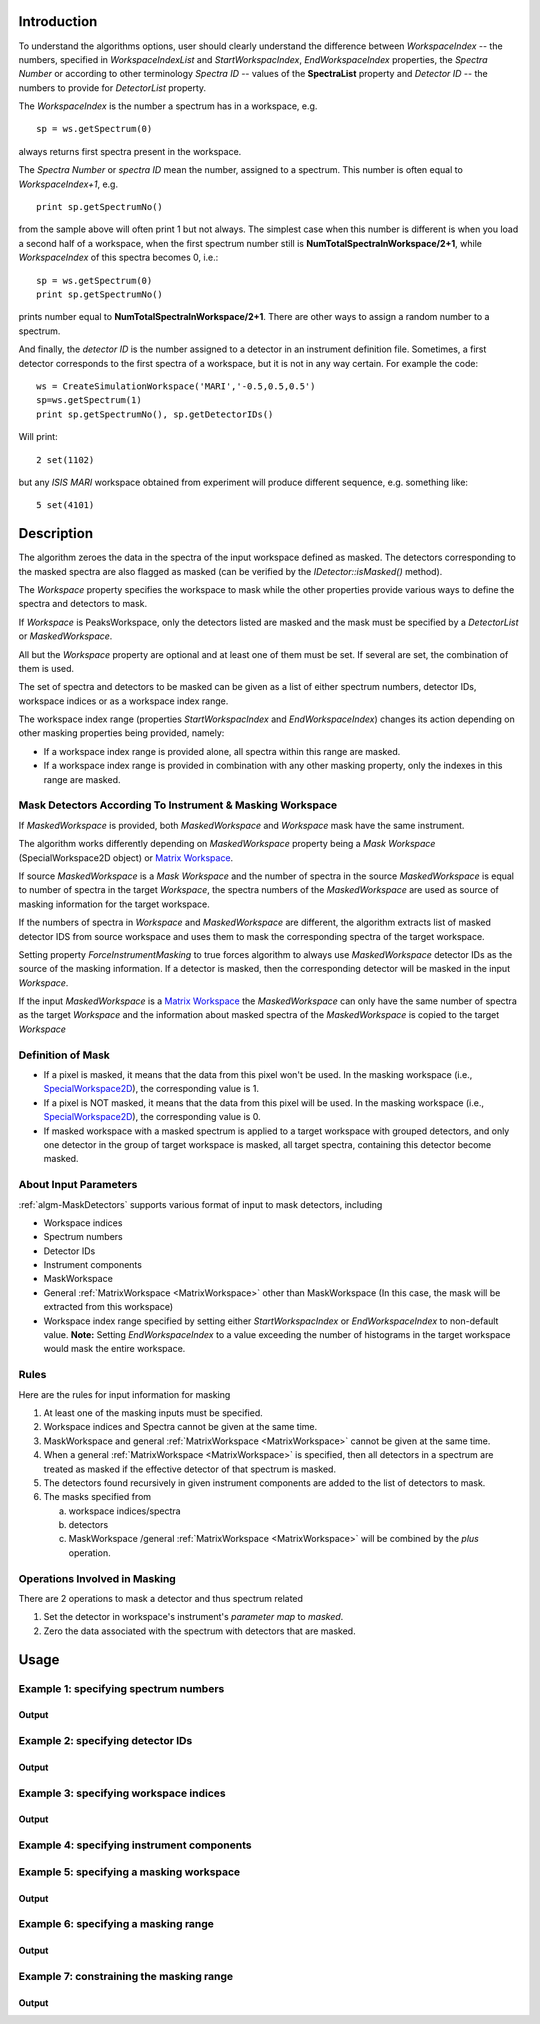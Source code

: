 .. algorithm::

.. summary::

.. alias::

.. properties::

Introduction
------------

To understand the algorithms options, user should clearly understand the difference between *WorkspaceIndex* 
-- the numbers, specified in *WorkspaceIndexList* and *StartWorkspacIndex*, *EndWorkspaceIndex* properties,
the *Spectra Number* or according to other terminology *Spectra ID* -- values of the **SpectraList** property and *Detector ID* -- the numbers to provide for 
*DetectorList* property.

The *WorkspaceIndex* is the number a spectrum has in a workspace, e.g. ::

  sp = ws.getSpectrum(0) 

always returns first spectra present in the workspace.

The *Spectra Number* or  *spectra ID* mean the number, assigned to a spectrum. This number is often equal to *WorkspaceIndex+1*, e.g. ::

  print sp.getSpectrumNo() 

from the sample above will often print 1 but not always. The simplest case when this 
number is different is when you load a second half of a workspace, when the first spectrum number still is **NumTotalSpectraInWorkspace/2+1**,
while *WorkspaceIndex* of this spectra becomes 0, i.e.: ::

	sp = ws.getSpectrum(0)
	print sp.getSpectrumNo()
	
prints number equal to **NumTotalSpectraInWorkspace/2+1**. There are other ways to assign a random number to a spectrum. 

And finally, the *detector ID* is the number assigned to a detector in an instrument definition file. Sometimes, 
a  first detector corresponds to the first spectra of a workspace, but it is not in any way certain. For example
the code: ::

  ws = CreateSimulationWorkspace('MARI','-0.5,0.5,0.5')
  sp=ws.getSpectrum(1)
  print sp.getSpectrumNo(), sp.getDetectorIDs()

Will print: ::

  2 set(1102)
	
but any *ISIS MARI* workspace obtained from experiment will produce different sequence, e.g. something like: ::

  5 set(4101)

  
Description
-----------

The algorithm zeroes the data in the spectra of the input workspace 
defined as masked. The detectors corresponding to the masked spectra are also
flagged as masked (can be verified by the `IDetector::isMasked()` method).

The *Workspace* property specifies the workspace to mask while the other properties
provide various ways to define the spectra and detectors to mask.

If *Workspace* is PeaksWorkspace, only the detectors listed are masked and 
the mask must be specified by a *DetectorList* or *MaskedWorkspace*.

All but the *Workspace* property are optional and at least one of them must be
set. If several are set, the combination of them is used.

The set of spectra and detectors to be masked can be given as a list of either
spectrum numbers, detector IDs, workspace indices or as a workspace index range.

The workspace index range (properties *StartWorkspacIndex* and *EndWorkspaceIndex*)
changes its action depending on other masking properties being provided, namely:

- If a workspace index range is provided alone, all spectra within this range are masked.
- If a workspace index range is provided in combination with any other masking
  property, only the indexes in this range are masked.

Mask Detectors According To Instrument & Masking Workspace
##########################################################

If *MaskedWorkspace* is provided, both *MaskedWorkspace* and 
*Workspace* mask have the same instrument. 

The algorithm works differently depending on *MaskedWorkspace* property 
being a *Mask Workspace* (SpecialWorkspace2D object) or  `Matrix Workspace <http://docs.mantidproject.org/nightly/concepts/MatrixWorkspace.html#matrixworkspace>`_. 

If source *MaskedWorkspace* is a *Mask Workspace* and the number of spectra in the source 
*MaskedWorkspace* is equal to number of spectra in the target *Workspace*, the 
spectra numbers of the *MaskedWorkspace* are used as source 
of masking information for the target workspace. 

If the numbers of spectra in *Workspace* and *MaskedWorkspace* are different,
the algorithm extracts list of masked detector IDS from source workspace and
uses them to mask the corresponding spectra of the target workspace. 

Setting property *ForceInstrumentMasking* to true forces algorithm 
to always use *MaskedWorkspace* detector IDs
as the source of the masking information. 
If a detector is masked, then the corresponding detector
will be masked in the input *Workspace*.

If the input *MaskedWorkspace* is a `Matrix Workspace <http://docs.mantidproject.org/nightly/concepts/MatrixWorkspace.html#matrixworkspace>`_ 
the *MaskedWorkspace* can only have the same number of spectra as the target *Workspace* and the 
information about masked spectra of the *MaskedWorkspace* 
is copied to the target *Workspace*


Definition of Mask
##################

-  If a pixel is masked, it means that the data from this pixel won't be
   used. In the masking workspace (i.e.,
   `SpecialWorkspace2D <http://www.mantidproject.org/SpecialWorkspace2D>`__), the corresponding value
   is 1.
-  If a pixel is NOT masked, it means that the data from this pixel will
   be used. In the masking workspace (i.e.,
   `SpecialWorkspace2D <http://www.mantidproject.org/SpecialWorkspace2D>`__), the corresponding value
   is 0.
-  If masked workspace with a masked spectrum is applied to a target workspace with grouped detectors, 
   and only one detector in the group of target workspace is masked, all target spectra, 
   containing this detector become masked.
   

About Input Parameters
######################

:ref:`algm-MaskDetectors` supports various format of input to
mask detectors, including

-  Workspace indices
-  Spectrum numbers
-  Detector IDs
-  Instrument components
-  MaskWorkspace
-  General :ref:`MatrixWorkspace <MatrixWorkspace>` other than
   MaskWorkspace (In this case, the mask will be
   extracted from this workspace)
-  Workspace index range specified by setting either *StartWorkspacIndex* or *EndWorkspaceIndex* to non-default value.
   **Note:** Setting *EndWorkspaceIndex* to a value exceeding the number of histograms in the target workspace would mask
   the entire workspace.

Rules
#####

Here are the rules for input information for masking

1. At least one of the masking inputs must be specified.
2. Workspace indices and Spectra cannot be given at the same time.
3. MaskWorkspace  and general :ref:`MatrixWorkspace <MatrixWorkspace>` cannot be given at the same time.
4. When a general :ref:`MatrixWorkspace <MatrixWorkspace>` is specified, then all detectors in a spectrum are treated as masked if the effective detector of that spectrum is masked.
5. The detectors found recursively in given instrument components are added to the list of detectors to mask.
6. The masks specified from

   a) workspace indices/spectra
   b) detectors
   c) MaskWorkspace /general :ref:`MatrixWorkspace <MatrixWorkspace>` will be combined by the *plus* operation.

Operations Involved in Masking
##############################

There are 2 operations to mask a detector and thus spectrum related

1. Set the detector in workspace's instrument's *parameter map* to *masked*.
2. Zero the data associated with the spectrum with detectors that are masked.


Usage
-----

Example 1: specifying spectrum numbers
######################################

.. testcode:: ExMaskSpec

  import numpy as np

  # Create a workspace containing some data.
  ws = CreateSampleWorkspace()
  # Mask two detectors by specifying numbers 1 and 3
  MaskDetectors(ws,SpectraList=[1,3])

  # Check that spectra with spectrum numbers 1 and 3 are masked

  # Get the 1st spectrum in the workspace
  spec = ws.getSpectrum(0)
  detid = spec.getDetectorIDs()[0]
  print 'Spectrum number is',spec.getSpectrumNo()
  print 'Detector of this spectrum is masked:',ws.getInstrument().getDetector(detid).isMasked()
  y = ws.readY(0)
  print 'All counts in the spectrum are 0:   ',np.all( y == 0.0 )

  # Get the 2nd spectrum in the workspace
  spec = ws.getSpectrum(1)
  detid = spec.getDetectorIDs()[0]
  print 'Spectrum number is',spec.getSpectrumNo()
  print 'Detector of this spectrum is masked:',ws.getInstrument().getDetector(detid).isMasked()
  y = ws.readY(1)
  print 'All counts in the spectrum are 0:   ',np.all( y == 0.0 )

  # Get the 3rd spectrum in the workspace
  spec = ws.getSpectrum(2)
  detid = spec.getDetectorIDs()[0]
  print 'Spectrum number is',spec.getSpectrumNo()
  print 'Detector of this spectrum is masked:',ws.getInstrument().getDetector(detid).isMasked()
  y = ws.readY(2)
  print 'All counts in the spectrum are 0:   ',np.all( y == 0.0 )

  # Get the 4th spectrum in the workspace
  spec = ws.getSpectrum(3)
  detid = spec.getDetectorIDs()[0]
  print 'Spectrum number is',spec.getSpectrumNo()
  print 'Detector of this spectrum is masked:',ws.getInstrument().getDetector(detid).isMasked()
  y = ws.readY(3)
  print 'All counts in the spectrum are 0:   ',np.all( y == 0.0 )

Output
^^^^^^

.. testoutput:: ExMaskSpec

  Spectrum number is 1
  Detector of this spectrum is masked: True
  All counts in the spectrum are 0:    True
  Spectrum number is 2
  Detector of this spectrum is masked: False
  All counts in the spectrum are 0:    False
  Spectrum number is 3
  Detector of this spectrum is masked: True
  All counts in the spectrum are 0:    True
  Spectrum number is 4
  Detector of this spectrum is masked: False
  All counts in the spectrum are 0:    False


Example 2: specifying detector IDs
##################################

.. testcode:: ExMaskIDs

  # Create a workspace containing some data.
  ws = CreateSampleWorkspace()
  # Mask two detectors by specifying detector IDs 101 and 103
  MaskDetectors(ws,DetectorList=[101,103])

  # Check that spectra with spectrum numbers 1 and 3 are masked

  # Check the 1st detector
  det = ws.getInstrument().getDetector(101)
  print 'Detector ',det.getID(),' is masked:',det.isMasked()

  # Check the 2nd detector
  det = ws.getInstrument().getDetector(103)
  print 'Detector ',det.getID(),' is masked:',det.isMasked()

  # Check some other detectors
  det = ws.getInstrument().getDetector(100)
  print 'Detector ',det.getID(),' is masked:',det.isMasked()
  det = ws.getInstrument().getDetector(102)
  print 'Detector ',det.getID(),' is masked:',det.isMasked()
  det = ws.getInstrument().getDetector(105)
  print 'Detector ',det.getID(),' is masked:',det.isMasked()

Output
^^^^^^

.. testoutput:: ExMaskIDs

  Detector  101  is masked: True
  Detector  103  is masked: True
  Detector  100  is masked: False
  Detector  102  is masked: False
  Detector  105  is masked: False


Example 3: specifying workspace indices
#######################################

.. testcode:: ExMaskWI

  # Create a workspace containing some data.
  ws = CreateSampleWorkspace()
  # Mask two detectors by specifying workspace indices 0 and 2
  MaskDetectors(ws,WorkspaceIndexList=[0,2])

  # Check that spectra with workspace indices 0 and 2 are masked

  # Check the 1st spectrum
  workspaceIndex = 0
  det = ws.getDetector( workspaceIndex )
  print 'Detector in spectrum with workspace index ',workspaceIndex,' is masked:',det.isMasked()

  # Check the 2nd spectrum
  workspaceIndex = 2
  det = ws.getDetector( workspaceIndex )
  print 'Detector in spectrum with workspace index ',workspaceIndex,' is masked:',det.isMasked()

  # Check some other spectra
  workspaceIndex = 1
  det = ws.getDetector( workspaceIndex )
  print 'Detector in spectrum with workspace index ',workspaceIndex,' is masked:',det.isMasked()
  workspaceIndex = 3
  det = ws.getDetector( workspaceIndex )
  print 'Detector in spectrum with workspace index ',workspaceIndex,' is masked:',det.isMasked()
  workspaceIndex = 4
  det = ws.getDetector( workspaceIndex )
  print 'Detector in spectrum with workspace index ',workspaceIndex,' is masked:',det.isMasked()

Output
^^^^^^

.. testoutput:: ExMaskWI

  Detector in spectrum with workspace index  0  is masked: True
  Detector in spectrum with workspace index  2  is masked: True
  Detector in spectrum with workspace index  1  is masked: False
  Detector in spectrum with workspace index  3  is masked: False
  Detector in spectrum with workspace index  4  is masked: False


Example 4: specifying instrument components
###########################################

.. testcode:: ExMaskComp

  # Create a workspace containing some data.
  ws = CreateSampleWorkspace()
  # Mask the column of detectors named 'bank1(x=3)' in bank1, and bank2 entirely.
  # Unfortunately, individual detectors cannot be masked this way in the
  # workspace created by CreateSampleWorkspace since their
  # names contain a comma ',' which breaks the parsing of the component list.
  MaskDetectors(ws, ComponentList='bank1/bank1(x=3), bank2')
  
  
  # Define a helper function.
  def checkMasked(detsBegin, detsEnd):
      allMasked = True
      for i in range(detsBegin, detsEnd):
          det = ws.getInstrument().getDetector(i)
          if not det.isMasked():
              allMasked = False
              break
      if allMasked:
          print('Detectors from {0} to {1} are masked.'.format(detsBegin, detsEnd))
      else:
          print('Some detectors were unmasked.')
  
  # Check the detector column in bank1
  checkMasked(130, 140)
  
  # Check bank2
  checkMasked(200,300)

.. testoutput:: ExMaskComp

  Detectors from 130 to 140 are masked.
  Detectors from 200 to 300 are masked.

Example 5: specifying a masking workspace
#########################################

.. testcode:: ExMaskMask

  # Create a masking workspace

  # Create a intermediate workspace to help create the masking workspace
  tmp = CreateSampleWorkspace()
  # Mask two detectors
  MaskDetectors(tmp,WorkspaceIndexList=[1,3])
  # Extract created mask into specialised masking workspace
  masking_ws,dummy = ExtractMask( tmp )

  print 'A masking workspace has',masking_ws.blocksize(),'spectrum'
  print 'Unmasked spectrum, value=',masking_ws.readY(0)[0]
  print 'Masked spectrum,   value=',masking_ws.readY(1)[0]
  print 'Unmasked spectrum, value=',masking_ws.readY(2)[0]
  print 'Masked spectrum,   value=',masking_ws.readY(3)[0]
  print 'Unmasked spectrum, value=',masking_ws.readY(4)[0]
  print

  # Create a data workspace
  ws = CreateSampleWorkspace()
  # Mask it using the mask in masking_ws
  MaskDetectors(ws, MaskedWorkspace=masking_ws)

  # Check masking of first 5 detectors
  det = ws.getDetector(0)
  print 'Detector',det.getID(),'is masked:',det.isMasked()
  det = ws.getDetector(1)
  print 'Detector',det.getID(),'is masked:',det.isMasked()
  det = ws.getDetector(2)
  print 'Detector',det.getID(),'is masked:',det.isMasked()
  det = ws.getDetector(3)
  print 'Detector',det.getID(),'is masked:',det.isMasked()
  det = ws.getDetector(4)
  print 'Detector',det.getID(),'is masked:',det.isMasked()


Output
^^^^^^

.. testoutput:: ExMaskMask

  A masking workspace has 1 spectrum
  Unmasked spectrum, value= 0.0
  Masked spectrum,   value= 1.0
  Unmasked spectrum, value= 0.0
  Masked spectrum,   value= 1.0
  Unmasked spectrum, value= 0.0

  Detector 100 is masked: False
  Detector 101 is masked: True
  Detector 102 is masked: False
  Detector 103 is masked: True
  Detector 104 is masked: False
  
Example 6: specifying a masking range
#####################################

.. testcode:: ExMaskInRange

  # Create a data workspace
  ws = CreateSampleWorkspace()
  # Mask 3 detectors using the masking range
  MaskDetectors(ws, StartWorkspaceIndex=2, EndWorkspaceIndex=4)  

  # Check masking of first 6 detectors
  for ind in xrange(0,6):
    det = ws.getDetector(ind)
    print 'Detector',det.getID(),'is masked:',det.isMasked()


Output
^^^^^^

.. testoutput:: ExMaskInRange

  Detector 100 is masked: False
  Detector 101 is masked: False
  Detector 102 is masked: True
  Detector 103 is masked: True
  Detector 104 is masked: True
  Detector 105 is masked: False
  
Example 7: constraining the masking range
#########################################

.. testcode:: ExMaskConstrainInRange

  # Create a masking workspace

  # Create a intermediate workspace to help create the masking workspace
  tmp = CreateSampleWorkspace()
  # Mask four detectors:
  MaskDetectors(tmp,StartWorkspaceIndex=2, EndWorkspaceIndex=5)
  # Extract created mask into specialised masking workspace
  masking_ws,_ = ExtractMask( tmp )

  for ind in xrange(0,7):
    val = masking_ws.readY(ind)[0]
    if val>0:
        print 'Unmasked spectrum, value=',val    
    else:
        print 'Masked spectrum,   value=',val
  print

  # Create a data workspace
  ws = CreateSampleWorkspace()
  # Mask it using the mask in masking_ws constraining masking range:
  MaskDetectors(ws, MaskedWorkspace=masking_ws,StartWorkspaceIndex=4, EndWorkspaceIndex=5)

  # Check masking of first 7 detectors
  for ind in xrange(0,7):
    det = ws.getDetector(ind)
    print 'Detector',det.getID(),'is masked:',det.isMasked()

Output
^^^^^^

.. testoutput:: ExMaskConstrainInRange

  Masked spectrum,   value= 0.0
  Masked spectrum,   value= 0.0
  Unmasked spectrum, value= 1.0
  Unmasked spectrum, value= 1.0
  Unmasked spectrum, value= 1.0
  Unmasked spectrum, value= 1.0
  Masked spectrum,   value= 0.0

  Detector 100 is masked: False
  Detector 101 is masked: False
  Detector 102 is masked: False
  Detector 103 is masked: False
  Detector 104 is masked: True
  Detector 105 is masked: True
  Detector 106 is masked: False
    
.. categories::

.. sourcelink::
